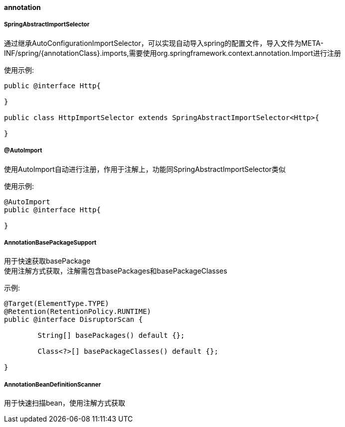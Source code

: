 [[annotation]]
==== annotation

===== SpringAbstractImportSelector

通过继承AutoConfigurationImportSelector，可以实现自动导入spring的配置文件，导入文件为META-INF/spring/{annotationClass}.imports,需要使用org.springframework.context.annotation.Import进行注册

使用示例:

[source,java,indent=0]
----
public @interface Http{

}

public class HttpImportSelector extends SpringAbstractImportSelector<Http>{

}
----

===== @AutoImport

使用AutoImport自动进行注册，作用于注解上，功能同SpringAbstractImportSelector类似

使用示例:

[source,java,indent=0]
----
@AutoImport
public @interface Http{

}
----

===== AnnotationBasePackageSupport
用于快速获取basePackage +
使用注解方式获取，注解需包含basePackages和basePackageClasses

示例:

[source,java,indent=0]
----
@Target(ElementType.TYPE)
@Retention(RetentionPolicy.RUNTIME)
public @interface DisruptorScan {

	String[] basePackages() default {};

	Class<?>[] basePackageClasses() default {};

}
----

===== AnnotationBeanDefinitionScanner
用于快速扫描bean，使用注解方式获取
